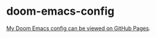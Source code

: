 * doom-emacs-config

[[https://staticaland.github.io/doom-emacs-config/][My Doom Emacs config can be viewed on GitHub Pages]].
